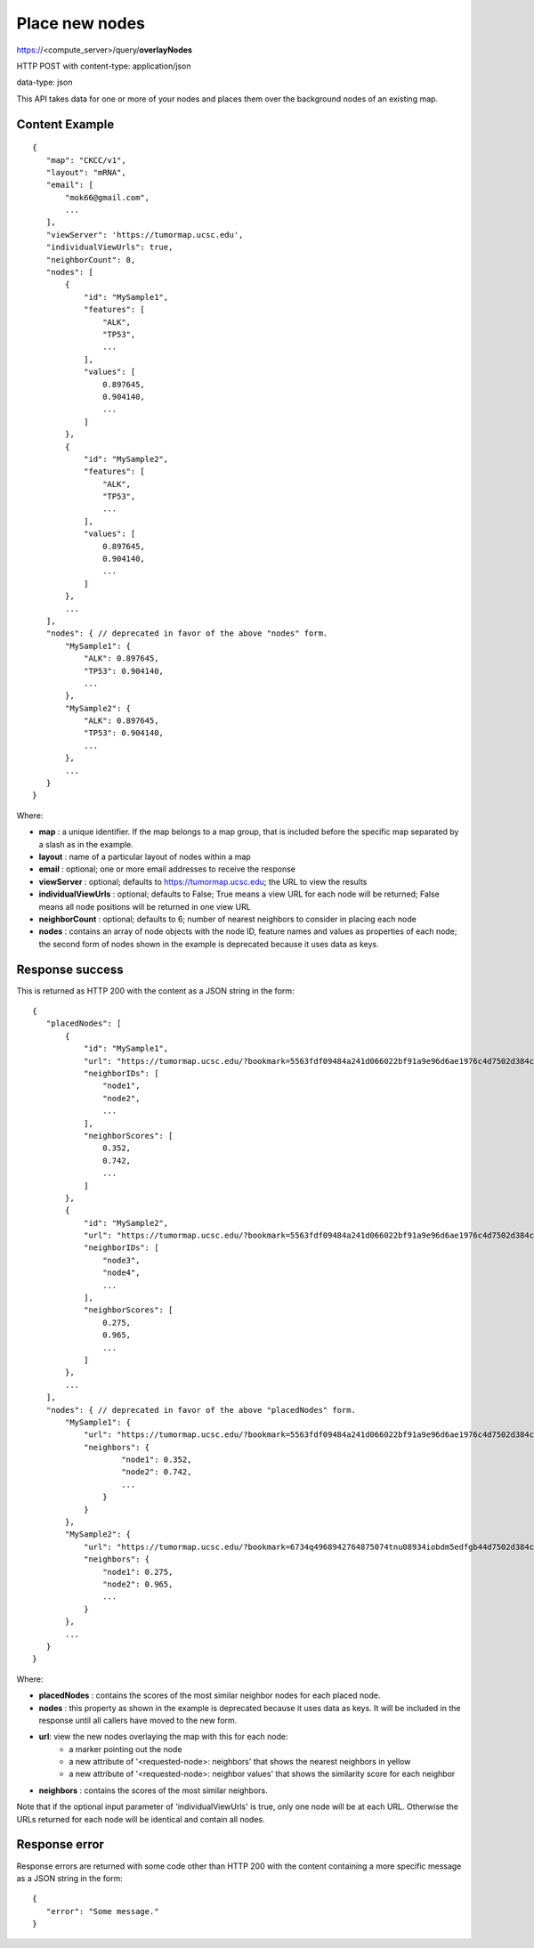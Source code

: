 Place new nodes
===============

https://<compute_server>/query/**overlayNodes**

HTTP POST with content-type: application/json

data-type: json

This API takes data for one or more of your nodes and places them over the
background nodes of an existing map.

Content Example
---------------
::

 {
    "map": "CKCC/v1",
    "layout": "mRNA",
    "email": [
        "mok66@gmail.com",
        ...
    ],
    "viewServer": 'https://tumormap.ucsc.edu',
    "individualViewUrls": true,
    "neighborCount": 8,
    "nodes": [
        {
            "id": "MySample1",
            "features": [
                "ALK",
                "TP53",
                ...
            ],
            "values": [
                0.897645,
                0.904140,
                ...
            ]
        },
        {
            "id": "MySample2",
            "features": [
                "ALK",
                "TP53",
                ...
            ],
            "values": [
                0.897645,
                0.904140,
                ...
            ]
        },
        ...
    ],
    "nodes": { // deprecated in favor of the above "nodes" form.
        "MySample1": {
            "ALK": 0.897645,
            "TP53": 0.904140,
            ...
        },
        "MySample2": {
            "ALK": 0.897645,
            "TP53": 0.904140,
            ...
        },
        ...
    }
 }
    
Where:

* **map** : a unique identifier. If the map belongs to a map group, that is
  included before the specific map separated by a slash as in the example.
* **layout** : name of a particular layout of nodes within a map
* **email** : optional; one or more email addresses to receive the response
* **viewServer** : optional; defaults to https://tumormap.ucsc.edu; the URL to
  view the results
* **individualViewUrls** : optional; defaults to False; True means a view URL
  for each node will be returned; False means all node positions will be
  returned in one view URL
* **neighborCount** : optional; defaults to 6; number of nearest neighbors to
  consider in placing each node
* **nodes** : contains an array of node objects with the node ID, feature names
  and values as properties of each node; the second form of nodes shown in the
  example is deprecated because it uses data as keys.

Response success
----------------

This is returned as HTTP 200 with the content as a JSON string in the form::

 {
    "placedNodes": [
        {
            "id": "MySample1",
            "url": "https://tumormap.ucsc.edu/?bookmark=5563fdf09484a241d066022bf91a9e96d6ae1976c4d7502d384cc2a87001067a",
            "neighborIDs": [
                "node1",
                "node2",
                ...
            ],
            "neighborScores": [
                0.352,
                0.742,
                ...
            ]
        },
        {
            "id": "MySample2",
            "url": "https://tumormap.ucsc.edu/?bookmark=5563fdf09484a241d066022bf91a9e96d6ae1976c4d7502d384cc2a87001067a",
            "neighborIDs": [
                "node3",
                "node4",
                ...
            ],
            "neighborScores": [
                0.275,
                0.965,
                ...
            ]
        },
        ...
    ],
    "nodes": { // deprecated in favor of the above "placedNodes" form.
        "MySample1": {
            "url": "https://tumormap.ucsc.edu/?bookmark=5563fdf09484a241d066022bf91a9e96d6ae1976c4d7502d384cc2a87001067a",
            "neighbors": {
                    "node1": 0.352,
                    "node2": 0.742,
                    ...
                }
            }
        },
        "MySample2": {
            "url": "https://tumormap.ucsc.edu/?bookmark=6734q4968942764875074tnu08934iobdm5edfgb44d7502d384cc2a87001067a",
            "neighbors": {
                "node1": 0.275,
                "node2": 0.965,
                ...
            }
        },
        ...
    }
 }

Where:

* **placedNodes** : contains the scores of the most similar neighbor nodes for
  each placed node.
* **nodes** : this property as shown in the example is deprecated because it
  uses data as keys. It will be included in the response until all callers have
  moved to the new form.
* **url**: view the new nodes overlaying the map with this for each node:
    * a marker pointing out the node
    * a new attribute of '<requested-node>: neighbors' that shows the nearest neighbors in yellow
    * a new attribute of '<requested-node>: neighbor values' that shows the similarity score for each neighbor
* **neighbors** : contains the scores of the most similar neighbors.


Note that if the optional input parameter of 'individualViewUrls' is true, only
one node will be at each URL. Otherwise the URLs returned for each node will be
identical and contain all nodes.

Response error
--------------

Response errors are returned with some code other than HTTP 200 with the content
containing a more specific message as a JSON string in the form::

 {
    "error": "Some message."
 }

